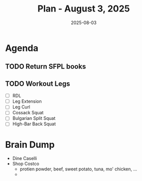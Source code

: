 #+DATE: 2025-08-03
#+TITLE: Plan - August 3, 2025
#+SUMMARY: 

#+ATTR_HTML: :class agenda
* Agenda

** TODO Return SFPL books

** TODO Workout Legs
- [ ] RDL
- [ ] Leg Extension
- [ ] Leg Curl
- [ ] Cossack Squat
- [ ] Bulgarian Split Squat
- [ ] High-Bar Back Squat

* Brain Dump

- Dine Caselli
- Shop Costco
  - protien powder, beef, sweet potato, tuna, mo' chicken, ...
  - 
